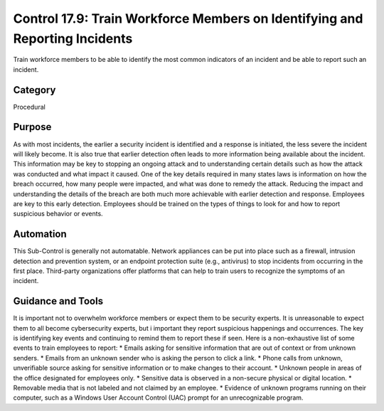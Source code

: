 Control 17.9: Train Workforce Members on Identifying and Reporting Incidents 
======================================================================

Train workforce members to be able to identify the most common indicators of an incident and be able to report such an incident. 

Category
________
Procedural


Purpose
_______
As with most incidents, the earlier a security incident is identified and a response is initiated, the less severe the incident will likely become. It is also true that earlier detection often leads to more information being available about the incident. This information may be key to stopping an ongoing attack and to understanding certain details such as how the attack was conducted and what impact it caused. One of the key details required in many states laws is information on how the breach occurred, how many people were impacted, and what was done to remedy the attack. Reducing the impact and understanding the details of the breach are both much more achievable with earlier detection and response. Employees are key to this early detection. Employees should be trained on the types of things to look for and how to report suspicious behavior or events. 

Automation
__________

This Sub-Control is generally not automatable. Network appliances can be put into place such as a firewall, intrusion detection and prevention system, or an endpoint protection suite (e.g., antivirus) to stop incidents from occurring in the first place. Third-party organizations offer platforms that can help to train users to recognize the symptoms of an incident. 

Guidance and Tools 
__________________

It is important not to overwhelm workforce members or expect them to be security experts. It is unreasonable to expect them to all become cybersecurity experts, but i important they report suspicious happenings and occurrences. The key is identifying key events and continuing to remind them to report these if seen. Here is a non-exhaustive list of some events to train employees to report: 
* Emails asking for sensitive information that are out of context or from unknown senders.
* Emails from an unknown sender who is asking the person to click a link.
* Phone calls from unknown, unverifiable source asking for sensitive information or to make changes to their account.
* Unknown people in areas of the office designated for employees only.
* Sensitive data is observed in a non-secure physical or digital location.
* Removable media that is not labeled and not claimed by an employee.
* Evidence of unknown programs running on their computer, such as a Windows User Account Control (UAC) prompt for an unrecognizable program.
